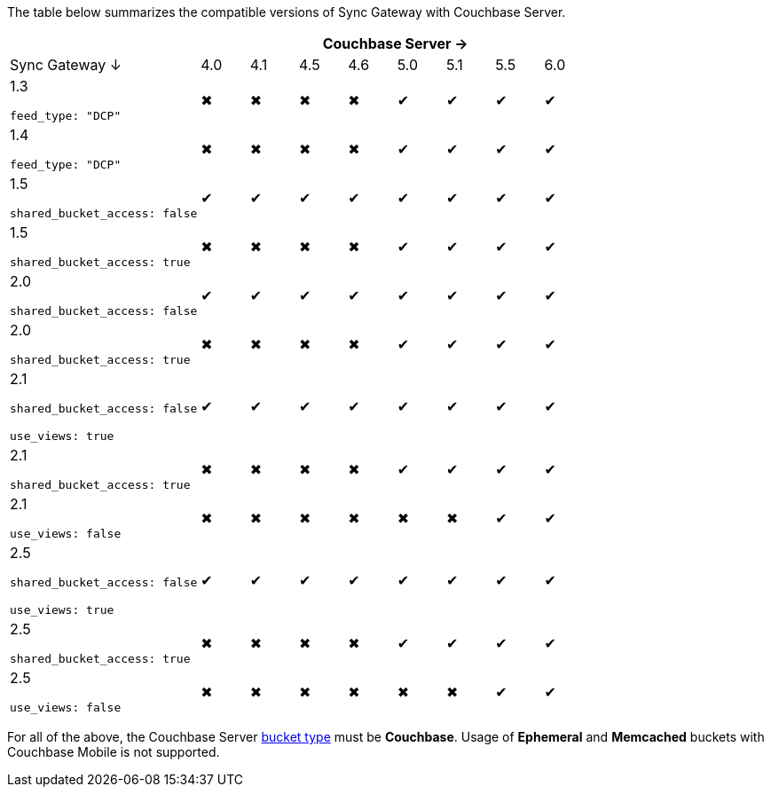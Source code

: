 

The table below summarizes the compatible versions of Sync Gateway with Couchbase Server.

[cols="4,1,1,1,1,1,1,1,1",options="header"]
|===
|
8+|Couchbase Server →

|Sync Gateway ↓
|4.0
|4.1
|4.5
|4.6
|5.0
|5.1
|5.5
|6.0

|1.3

`feed_type: "DCP"`
|✖
|✖
|✖
|✖
|✔
|✔
|✔
|✔

|1.4

`feed_type: "DCP"`
|✖
|✖
|✖
|✖
|✔
|✔
|✔
|✔

|1.5

`shared_bucket_access: false`
|✔
|✔
|✔
|✔
|✔
|✔
|✔
|✔

|1.5

`shared_bucket_access: true`
|✖
|✖
|✖
|✖
|✔
|✔
|✔
|✔

|2.0

`shared_bucket_access: false`
|✔
|✔
|✔
|✔
|✔
|✔
|✔
|✔

|2.0

`shared_bucket_access: true`
|✖
|✖
|✖
|✖
|✔
|✔
|✔
|✔

|2.1

`shared_bucket_access: false`

`use_views: true`
|✔
|✔
|✔
|✔
|✔
|✔
|✔
|✔

|2.1

`shared_bucket_access: true`
|✖
|✖
|✖
|✖
|✔
|✔
|✔
|✔

|2.1

`use_views: false`
|✖
|✖
|✖
|✖
|✖
|✖
|✔
|✔

|2.5

`shared_bucket_access: false`

`use_views: true`
|✔
|✔
|✔
|✔
|✔
|✔
|✔
|✔

|2.5

`shared_bucket_access: true`
|✖
|✖
|✖
|✖
|✔
|✔
|✔
|✔

|2.5

`use_views: false`
|✖
|✖
|✖
|✖
|✖
|✖
|✔
|✔
|===

For all of the above, the Couchbase Server xref:server:learn:buckets-memory-and-storage/buckets.adoc[bucket type] must be *Couchbase*.
Usage of *Ephemeral* and *Memcached* buckets with Couchbase Mobile is not supported.
